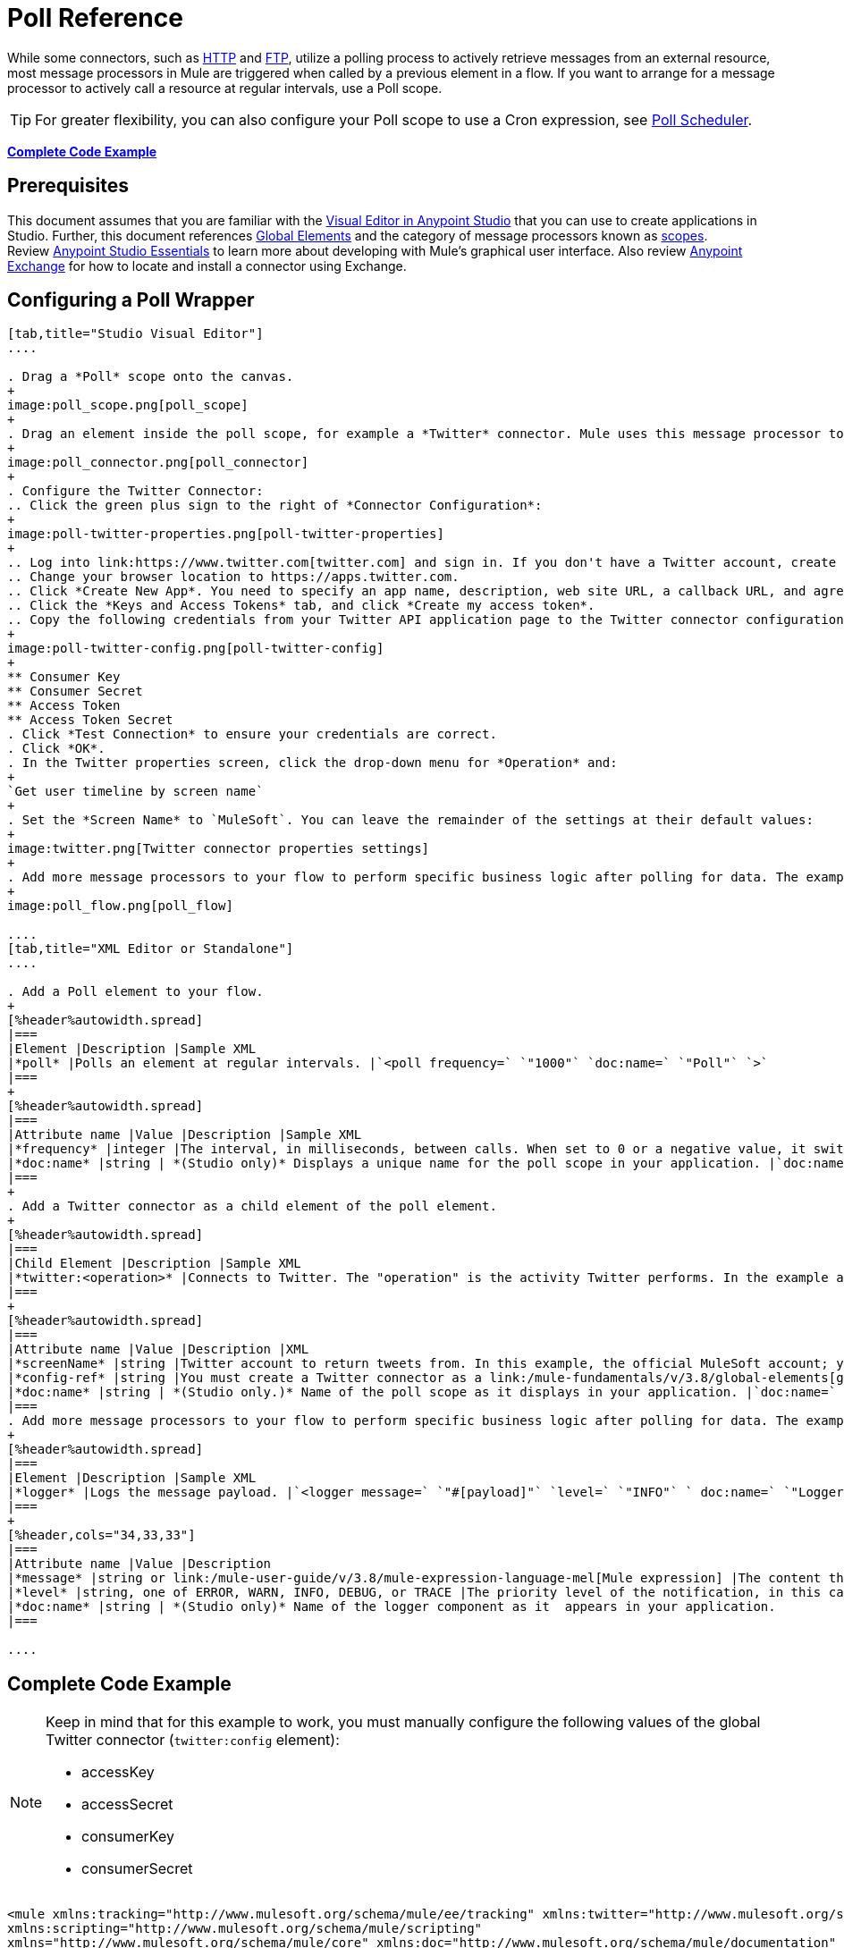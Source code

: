 = Poll Reference
:keywords: anypoint studio, poll scope, polling, quartz, schedule, intervals, timing, trigger

While some connectors, such as link:/mule-user-guide/v/3.8/http-connector[HTTP] and link:/mule-user-guide/v/3.8/ftp-connector[FTP], utilize a polling process to actively retrieve messages from an external resource, most message processors in Mule are triggered when called by a previous element in a flow. If you want to arrange for a message processor to actively call a resource at regular intervals, use a Poll scope.

[TIP]
For greater flexibility, you can also configure your Poll scope to use a Cron expression, see link:/mule-user-guide/v/3.8/poll-schedulers[Poll Scheduler].

*<<Complete Code Example>>*

== Prerequisites

This document assumes that you are familiar with the link:/anypoint-studio/v/6/[Visual Editor in Anypoint Studio] that you can use to create applications in Studio. Further, this document references link:/mule-fundamentals/v/3.8/global-elements[Global Elements] and the category of message processors known as link:/mule-user-guide/v/3.8/scopes[scopes].  Review link:/anypoint-studio/v/6/[Anypoint Studio Essentials] to learn more about developing with Mule's graphical user interface. Also review link:/mule-fundamentals/v/3.8/anypoint-exchange#accessing-the-exchange-s-public-content[Anypoint Exchange] for how to locate and install a connector using Exchange.


== Configuring a Poll Wrapper

[tabs]
------
[tab,title="Studio Visual Editor"]
....

. Drag a *Poll* scope onto the canvas.
+
image:poll_scope.png[poll_scope]
+
. Drag an element inside the poll scope, for example a *Twitter* connector. Mule uses this message processor to regularly poll the Twitter API for new data to process. +
+
image:poll_connector.png[poll_connector]
+
. Configure the Twitter Connector:
.. Click the green plus sign to the right of *Connector Configuration*:
+
image:poll-twitter-properties.png[poll-twitter-properties]
+
.. Log into link:https://www.twitter.com[twitter.com] and sign in. If you don't have a Twitter account, create one.
.. Change your browser location to https://apps.twitter.com.
.. Click *Create New App*. You need to specify an app name, description, web site URL, a callback URL, and agree to their developer agreement. You can use `http://www.example.com` for both the web site URL and callback URL as placeholders until you have actual URLs (if you plan to make your app available to others).
.. Click the *Keys and Access Tokens* tab, and click *Create my access token*.
.. Copy the following credentials from your Twitter API application page to the Twitter connector configuration:
+
image:poll-twitter-config.png[poll-twitter-config]
+
** Consumer Key
** Consumer Secret
** Access Token
** Access Token Secret
. Click *Test Connection* to ensure your credentials are correct.
. Click *OK*.
. In the Twitter properties screen, click the drop-down menu for *Operation* and:
+
`Get user timeline by screen name`
+
. Set the *Screen Name* to `MuleSoft`. You can leave the remainder of the settings at their default values:
+
image:twitter.png[Twitter connector properties settings]
+
. Add more message processors to your flow to perform specific business logic after polling for data. The example below uses a link:/mule-user-guide/v/3.8/logger-component-reference[logger] component. This logger uses the link:/mule-user-guide/v/3.8/mule-expression-language-mel[MEL] expression `#[payload]` to log the message payload collected by the Twitter connector every 1000 milliseconds.
+
image:poll_flow.png[poll_flow]

....
[tab,title="XML Editor or Standalone"]
....

. Add a Poll element to your flow.
+
[%header%autowidth.spread]
|===
|Element |Description |Sample XML
|*poll* |Polls an element at regular intervals. |`<poll frequency=` `"1000"` `doc:name=` `"Poll"` `>`
|===
+
[%header%autowidth.spread]
|===
|Attribute name |Value |Description |Sample XML
|*frequency* |integer |The interval, in milliseconds, between calls. When set to 0 or a negative value, it switches to the default. |`frequency="1000"`
|*doc:name* |string | *(Studio only)* Displays a unique name for the poll scope in your application. |`doc:name="Poll"`
|===
+
. Add a Twitter connector as a child element of the poll element.
+
[%header%autowidth.spread]
|===
|Child Element |Description |Sample XML
|*twitter:<operation>* |Connects to Twitter. The "operation" is the activity Twitter performs. In the example at right, show recent tweets by a particular Twitter user. |`<twitter:get-user-timeline-by-screen-name config-ref=` `"Twitter"` `screenName=` `"mulesoft"` `doc:name=` `"Twitter"` `/>`
|===
+
[%header%autowidth.spread]
|===
|Attribute name |Value |Description |XML
|*screenName* |string |Twitter account to return tweets from. In this example, the official MuleSoft account; you can use any valid Twitter account. |`screenName="MuleSoft"`
|*config-ref* |string |You must create a Twitter connector as a link:/mule-fundamentals/v/3.8/global-elements[global element] to reference here. For your Twitter connector, you need a Twitter developer account. |`config-ref=` `"Twitter"`
|*doc:name* |string | *(Studio only.)* Name of the poll scope as it displays in your application. |`doc:name=` `"Twitter"`
|===
. Add more message processors to your flow to perform specific business logic after polling for data. The example below uses a link:/mule-user-guide/v/3.8/logger-component-reference[logger] component. This logger uses the link:/mule-user-guide/v/3.8/mule-expression-language-mel[MEL] expression `#[payload]` to log the message payload collected by the Twitter connector every 1000 milliseconds.
+
[%header%autowidth.spread]
|===
|Element |Description |Sample XML
|*logger* |Logs the message payload. |`<logger message=` `"#[payload]"` `level=` `"INFO"` ` doc:name=` `"Logger"` `/>`
|===
+
[%header,cols="34,33,33"]
|===
|Attribute name |Value |Description
|*message* |string or link:/mule-user-guide/v/3.8/mule-expression-language-mel[Mule expression] |The content that logs to console. In this case, the Mule Expression `#[payload]` outputs the message payload.
|*level* |string, one of ERROR, WARN, INFO, DEBUG, or TRACE |The priority level of the notification, in this case `INFO`.
|*doc:name* |string | *(Studio only)* Name of the logger component as it  appears in your application.
|===

....
------

== Complete Code Example

[NOTE]
====
Keep in mind that for this example to work, you must manually configure the following values of the global Twitter connector (`twitter:config` element):

* accessKey
* accessSecret
* consumerKey
* consumerSecret
====

[source, xml, linenums]
----
<mule xmlns:tracking="http://www.mulesoft.org/schema/mule/ee/tracking" xmlns:twitter="http://www.mulesoft.org/schema/mule/twitter" xmlns:http="http://www.mulesoft.org/schema/mule/http"
xmlns:scripting="http://www.mulesoft.org/schema/mule/scripting"
xmlns="http://www.mulesoft.org/schema/mule/core" xmlns:doc="http://www.mulesoft.org/schema/mule/documentation" xmlns:spring="http://www.springframework.org/schema/beans" xmlns:xsi="http://www.w3.org/2001/XMLSchema-instance" xsi:schemaLocation="http://www.springframework.org/schema/beans http://www.springframework.org/schema/beans/spring-beans-current.xsd http://www.mulesoft.org/schema/mule/core http://www.mulesoft.org/schema/mule/core/current/mule.xsd http://www.mulesoft.org/schema/mule/twitter http://www.mulesoft.org/schema/mule/twitter/2.4/mule-twitter.xsd http://www.mulesoft.org/schema/mule/http http://www.mulesoft.org/schema/mule/http/current/mule-http.xsd http://www.mulesoft.org/schema/mule/ee/tracking http://www.mulesoft.org/schema/mule/ee/tracking/current/mule-tracking-ee.xsd">

  <twitter:config name="Twitter" accessKey="" accessSecret="" consumerKey="" consumerSecret="" doc:name="Twitter">
        <twitter:connection-pooling-profile initialisationPolicy="INITIALISE_ONE" exhaustedAction="WHEN_EXHAUSTED_GROW"/>
    </twitter:config>

    <flow name="test1" doc:name="test1" processingStrategy="synchronous">
        <poll frequency="1000" doc:name="Poll">
            <twitter:get-user-timeline-by-screen-name config-ref="Twitter"      doc:name="Twitter" screenName="MuleSoft" sinceId="#[flowVars['lastID']]"/>
        </poll>
        <logger message="#[payload]" level="INFO" doc:name="Logger"/>

    </flow>
</mule>
----

== Pausing Polling During Debugging

While trying to debug an application that utilizes polling functionality, it is challenging to constantly trigger flow processing so as to monitor Mule activity. To trigger polling during testing, use the *Poll Resume* and *Poll Pause* mechanisms available with Studio's Visual Debugger.

. Run your project in Debug Mode. (Refer to the link:/anypoint-studio/v/6/studio-visual-debugger[Visual Debugger] document for greater detail.)
. In debug mode, notice the set of buttons in the title bar of the Poll scope (see image below). Use the green **Poll Start-Pause** button to trigger the poll and initiate the flow; click again to halt polling.
+
image:poll_debug.png[poll_debug]

. While running your project in debug mode, Studio opens a new *Mule Debugger View* tab the lower section of the screen. In the top-right of this tab, Studio displays two icons which allow you to stop or start all polls in your project at the same time.
+
image:poll_startStop.png[poll_startStop]

== Polling for Updates using Watermarks

Rather than polling a resource for _all_ its data with every call, you may want to acquire only the data that has been newly created or updated since the last call. To acquire only new or updated data, you need to keep a persistent record of either the item that was last processed, or the time at which your flow last polled the resource. In the context of Mule flows, this persistent record is called a *watermark*.

Typically, Mule sets a watermark to a default value the first time the flow runs, then uses it as necessary when running a query or making an outbound request (that is, calling a resource). Depending upon how the flow processes the results of the call, Mule may update the original value of the watermark or maintain the original value. As the value must persist across flows, Mule uses an object store for persistent storage. Built into the poll scope, object stores require no custom logic. You can configure watermarks by setting a couple of attributes.

Consider the following generic Mule flow.

image:watermark-expbasic.png[watermark-expbasic]

This flow regularly polls a resource, then performs a series of operations on the resulting payload. With every poll, the application acquires only the data that is newly created or updated since the last call to the resource. In this example, Mule stores watermarks in two variables:

* A persistent object store variable 
* An exposed flow variable

[NOTE]
If you're already comfortably familiar with Mule components in general, you might find http://blogs.mulesoft.org/data-synchronizing-made-easy-with-mule-watermarks/[this blog post] to be a clear explanation, as it explains the watermark by replicating its behavior with a series of other Mule components.

The diagram below illustrates same flow including numbered steps. The step-by-step explanation below describes the activities Mule performs in the background with these two variables.

image:watermark-w-selectors.png[watermark-w-selectors]

.  Mule looks for a variable in the object store with a name that matches the value of the Poll attribute `"Variable Name"`. In this case the chosen name is `lastModifiedID`.
.  If Mule finds a variable by this name, Mule exposes it by creating a flow variable (`flowVar`) with the same name.
+
[NOTE]
The first time the poll runs, no object store variable exists by this name. In this case, Mule creates a flow variable anyway, and loads it with the value you provide in the `Default Expression` attribute. In this case, the initial value is 0.

. Mule polls the resource. Connectors inside the poll should include filters that accept the `flowVars` as an attribute, as per the code below.
+
[source, code]
----
sinceId="#[flowVars['lastModifiedID']]"
----

. Mule executes the rest of the flow. +
. When the flow has completed execution, Mule updates the value of the flowVars according to either the  *`Update Expression`* or a combination of the *`Selector Expression`* and the chosen *`Selector`*. In this case, the Selector Expression is `#[payload.id]`, and the Selector is `LAST`, so Mule inspects the ID attribute of each of the returned objects and picks the last of these as the new value for the `lastmodifiedID` flowVars.
. Mule saves the flowVars back into the object store. If no variable existed in the object store in step 1, Mule creates a new variable in the object store.
+
[TIP]
If you define a value in the optional "`Object Store`" poll attribute, Mule searches for an object store by your value instead of the default user object store.

=== List of Watermark Attributes

[%header,cols="20a,80a"]
|===
|Attribute |Description
|*Variable Name* |Identifies both the *object store key* that Mule uses to store the watermark, and the name of the *flowVars* where Mule exposes the watermark value to the user.

*XML Element*: `variable` +
*Required?*: Yes +
*Default*: None
|*Default Expression* |If Mule cannot locate the object store key it uses the default expression to generate a value. This is useful for the first run of the flow.

*XML Element*: `default-expression` +
*Required?*: Yes +
*Default*: None
|*Update Expression* |Mule uses the result of this expression to update the watermark once flow execution is complete. Use this expression as an alternative to a selector in case you need to follow a more complex logic.

*XML Element*: `update-expression` +
*Required?*: No +
*Default*: Value of the variable attribute.
|*Selector* |The criteria Mule uses to pick the next value for the flowVars. There are four available selectors: MIN, MAX, FIRST, and LAST. If you use this attribute, you must also provide a value for Selector Expression.

*XML Element*: `selector` +
*Required?*: No +
*Default*: None
|*Selector Expression* |Mule executes this expression on every object returned by the Poll. The Selector then collects the returned values and picks one according to the chosen criteria. If you use this attribute, you must also provide a value for the Selector.

*XML Element*: `selector-expression` +
*Required?*: No +
*Default*: None
|*Object Store* |The default user object store. A reference to the object store in which you wish to store the watermarks.

*XML Element*: `object-store-ref` +
*Required?*: No +
*Default*: None
|===

=== Configuring Polling with Watermarks

[tabs]
------
[tab,title="Studio Visual Editor"]
....

. Follow the steps above to create a flow that polls Twitter for data every 1000 milliseconds, then logs the message payload.
+
image:poll-twitter-flow.png[poll-twitter-flow]
+
. Click the flow name bar to select the *flow*, and in the properties editor, set the *Processing Strategy* to *synchronous*.
+
[WARNING]
All flows use an asynchronous processing strategy by default. If you do not set the processing strategy to *synchronous*, polling with watermarks does not work!
+
image:synchronous.png[synchronous]
+
. Click the Twitter connector and set *Since Id* to: +
+
`#[flowVars['lastID']]`
+
This value for the attribute instructs the connector to return only those tweets that have an ID greater than the value of the `lastID` variable. `lastID` is a flow variable that Mule creates, then updates every time the poll runs.
+
image:poll-since-id-attribute.png[poll-since-id-attribute]
+
. Select the *poll* scope, and edit its properties according to the table below.
+
image:watermark_enable.png[watermark_enable]
+
[%header,cols="20a,80a"]
|===
|Attribute |Description
|*Fixed Frequency Scheduler* |Run the Poll every 1000 milliseconds.

*Value*: `1000`
|*Start Delay* |Delays polling by 0 milliseconds.

*Value*: `0`
|*Time Unit* |Use milliseconds as unit for the frequency and delay settings.

*Value*: `MILLISECONDS`
|*Enable Watermark* |Enable using the  Watermark.

*Value*: `true`
|*Variable Name* |Mule creates two variables:

• A persistent object store variable with the provided name
• A flow variable that the Twitter Connector references in its `sinceID` filter.

*Value*: `lastID` +
*XML*: +

[source]
----
variable="lastID"
----

|*Default Expression* |The value that `lastID` uses the first time Mule executes the poll, or whenever the watermark can't be found.

*Value*: `-1` +
*XML*: +

[source]
----
default-expression="-1"
----

|*Selector* |Pick the FIRST value returned by the Selector Expression to update the `lastID` variable each time the flow execution completes. In this case, it takes the ID of the first tweet in the generated output (that is, the most recent one).

*Value*: `FIRST` +
*XML*: +

[source]
----
selector="FIRST"
----

|*Selector expression* |Return the ID of each object in the generated output, this value is passed on to the Selector.

*Value*: `#[payload.id]` +
*XML*: +

[source]
----
selector-expression="#[payload.id]"
----

|*Update Expression* |Not needed. Selector and Selector Expression are being used.
|===

....
[tab,title="XML Editor or Standalone"]
....

. Follow the steps above to create a flow that polls Twitter for data every 1000 milliseconds, then logs the message payload.
. In the flow, set the value of the *processingStrategy* attribute to *synchronous*. 
+
[TIP]
All flows use an asynchronous processing strategy by default. If you do not set the processing strategy to *synchronous*, polling with watermarks does not work!
+
[source, xml]
----
<flow name="test1" doc:name="test1" processingStrategy="synchronous">
----
+
. Within the `poll` scope, add a `watermark` child element with this value:
+
[source, xml]
----
<watermark variable="lastID" default-expression="-1" selector="FIRST" selector-expression="#[payload.id]"/>
----
+
This keeps a persistent record of the last element that was processed, or the last time a sync was performed.
+
. Add attributes to the `watermark` child element:
+
[source, xml]
----
<watermark variable="lastID" default-expression="-1" selector="FIRST" selector-expression="#[payload.id]"/>
----
+
.. `variable="lastID"` - String - Mule creates two variables: +
+
** A persistent object store variable with the provided name.
** A flow variable that the Twitter Connector references in its  `sinceID` filter.
+
.. `default-expression= "-1"` - Integer - The value that `lastID` uses the first time Mule executes the poll, or whenever the watermark can't be found.
.. `selector="FIRST"` - Pick the FIRST value returned by the Selector Expression to update the `lastID` variable each time the flow execution completes. In this case, it's the ID of the first tweet in the generated output (that is, the most recent one).
.. `selector-expression="#[payload.id]"` - Return the ID of each object in the generated output, this value is passed on to the Selector.
. Add `sinceId="#[flowVars['lastID']]"` to the Twitter connector statement:
+
[source, xml]
----
<twitter:get-user-timeline-by-screen-name config-ref="Twitter__Configuration" screenName="MuleSoft" sinceId="#[flowVars['lastID']]" doc:name="Twitter"/>
----
+
The `sinceID` value is a string or Mule expression |Instructs the connector to return only those tweets with an ID greater than the value of the `lastID` variable. `lastID` is a flow variable that Mule creates, then updates every time the poll runs.
+
The code for this section is:
+
[source, xml, linenums]
----
<flow name="test1" doc:name="test1" processingStrategy="synchronous">
    <poll frequency="1000" doc:name="Poll">
        <watermark variable="lastID" default-expression="-1" selector="FIRST" selector-expression="#[payload.id]"/>
            <twitter:get-user-timeline-by-screen-name config-ref="Twitter"      doc:name="Twitter" screenName="MuleSoft" sinceId="#[flowVars['lastID']]"/>
    </poll>
    <logger message="#[payload]" level="INFO" doc:name="Logger"/>
</flow>
----

....
------

== Example Code

[NOTE]
====
Keep in mind that for this example to work, you must manually configure the following values of the global Twitter connector (`twitter:config` element):

* accessKey
* accessSecret
* consumerKey
* consumerSecret
====

[source,xml,linenums]
----
<?xml version="1.0" encoding="UTF-8"?>

<mule xmlns:twitter="http://www.mulesoft.org/schema/mule/twitter" xmlns="http://www.mulesoft.org/schema/mule/core" xmlns:doc="http://www.mulesoft.org/schema/mule/documentation"
	xmlns:spring="http://www.springframework.org/schema/beans"
	xmlns:xsi="http://www.w3.org/2001/XMLSchema-instance"
	xsi:schemaLocation="http://www.springframework.org/schema/beans http://www.springframework.org/schema/beans/spring-beans-current.xsd
http://www.mulesoft.org/schema/mule/core http://www.mulesoft.org/schema/mule/core/current/mule.xsd
http://www.mulesoft.org/schema/mule/twitter http://www.mulesoft.org/schema/mule/twitter/current/mule-twitter.xsd">
    <twitter:config name="Twitter__Configuration" accessKey="<access_key>" accessSecret="<access_secret>" consumerKey="<consumer_key>" consumerSecret="<consumer_secret>" doc:name="Twitter: Configuration"/>
    <flow name="pollFlow">
        <poll doc:name="Poll">
            <twitter:get-user-timeline-by-screen-name config-ref="Twitter__Configuration" screenName="MuleSoft" doc:name="Twitter"/>
        </poll>
        <logger level="INFO" doc:name="Logger"/>
    </flow>
</mule>
----

=== Variation For Updating the Flow Variable

As described above, the watermark element includes two ways to update the flow variable (`flowVars`) every time flow execution completes:

* Set an expression in the attribute `update-expression`
* Set an expression in the attribute `selector-expression`, and a criteria in `selector`

However, neither of these options support exception handling strategies; you may wish to add more complex logic rules to the process of updating the flow variable. To do so, you can use other message processors in your flow to set the flow variable using custom logic.

Add code, such as the example below, into a Java class, wrapping your extra custom logic around it. 

[source]
----
#[flowVars['lastModifiedID']] = #[payload.id]
----

[CAUTION]
If you use custom logic to update the `flowVars`, click the radio button for `update-expression`, but leave the field empty. If the `update-expression` attribute has a value, Mule stores new watermark information on the `flowVars` according to that attribute, and overwrites any custom logic you may have defined for updating the variable.

The image below displays a sample flow that updates the flowVars using custom logic; note the empty `update-expression` attribute.

image:watermark-expcomplex.png[watermark-expcomplex]

== Using Watermarks with Auto-Paging

Any connector which is enabled for link:/mule-user-guide/v/3.8/auto-paging-in-anypoint-connectors[auto-paging] allows you to process large data sets in separate batches. This capability mitigates for memory overload, but also imposes certain conditions when used in conjunction with watermarks. The following example illustrates the recommended method for using watermarks when polling a connector that auto-pages its response.

The main difficulty when dealing with auto-paging connectors is that collection object that they output can only be iterated through once. Selecting a watermark, such as the maximum value, would require iterating through the collection, which would consume it. Therefore, this action is not performed in the poll element, but rather when you iterate through the collection later in your flow, such as when you apply a for each element.


[tabs]
------
[tab,title="Studio Visual Editor"]
....

. Place an auto-paging-enabled connector, such as *Salesforce* inside a *poll* scope.
+
image:ex11.png[ex11]
+
. Configure the connector according to the following screenshot. Note that the query orders the output in ascending order of `LastModifiedDate` so that the last item in the list is the newest. This detail is critical. This screen sets the following values:
+
** Display name: `Salesforce`
** Config Reference: `Salesforce`
** Operation: `Query`
** Language: `DataSense Query Language`
** Query Text: (combine into one line in the connector's field)
+
[source,sql,linenums]
----
SELECT Email,FirstName,LastModifiedDate,LastName FROM Contact WHERE
LastModifiedDate > #[flowVars['nextSync']] ORDER BY LastModifiedDate
ASC LIMIT 100
----
+
image:salesforce.png[salesforce]
+
[WARNING]
Be sure to configure the order of the output so that the LAST element in the collection is the most recent one!
+
Configure the poll scope according to the table below. The watermark is a variable named `lastUpdated`. When you iterate through the collection, later in your flow, Mule updates the value of the variable to the value you put in the Selector field, in this case `#[payload['lastUpdated']]`. Its default value is the result of evaluating the following expression: `#['YESTERDAY']`.
+
image:withselector.png[withselector]
+
[%header,cols="34,33,33"]
|===
|Attribute name |Description |Sample XML
|*Variable Name* |The watermark is a variable named `lastUpdated` |`variable=` `"lastUpdated"`
|*default-expression* |The default value of `lastUpdated` is the result of evaluating `#['YESTERDAY']`. |`default-expression=#['YESTERDAY']`
|*Selector* |Criteria to pick which value to use, out of all of the ones in the collection |`selector="MAX"`
|*Selector Expression* |Mule updates `lastUpdated` to the Maximum value in the collection of `#[payload['lastUpdated']]` |`selector-expression=#[payload['lastUpdated']]`
|===
. Next, you need to process the output of the connector with an element that can handle collections, such as a `foreach` scope (for more information, see link:/mule-user-guide/v/3.8/foreach[foreach]). The message processors set within the Foreach scope process each item in a collection individually, one at a time. While it iterates through the collection, it communicates with the poll scope, sending it the selector values so that the MAX can be picked.
+
[WARNING]
Keep in mind that when dealing with collections with auto-paging, you need to process the collection at some point of your flow. If you don't, the selector in your poll won't be updated.
+
image:ex12.png[ex12]

. Inside the Foreach scope, place a Logger. Set its message to `#[payload['lastUpdated]]`, which logs the time of the last update for every element in your collection.

....
[tab,title="XML Editor or Standalone"]
....

. Add a *poll* element to your flow, then add a *watermark variable* as a child element. The watermark is a variable named `lastUpdated`. When the flow has finished processing, Mule updates the value of the variable to the value of the *flow variable* by the same name, `lastUpdated`. Its default value is the result of evaluating the following expression: `#['YESTERDAY']`.
+
[source, xml, linenums]
----
<poll frequency="100000" doc:name="Poll">
   <watermark variable="nextSync" default-expression="#['YESTERDAY']" selector="MAX" selector-expression="#[payload['lastUpdated']]"/>
</poll>
----
+
[%header,cols="34,33,33"]
|==============
|Attribute name |Description |Sample XML
|*Variable Name* |The watermark is a variable named `lastUpdated` |`variable=` `"lastUpdated"`
|*default-expression* |The default value of `lastUpdated` is the result of evaluating `#['YESTERDAY']`. |`default-expression=#['YESTERDAY']`
|*Selector* |Criteria to pick which value to use, out of all of the ones in the collection |`selector="MAX"`
|*Selector Expression* |Mule updates `lastUpdated` to the Maximum value in the collection of `#[payload['lastUpdated']]` |`selector-expression=#[payload['lastUpdated']]`
|==============
+
The watermark is a variable named `lastUpdated`. When you iterate through the collection, later in your flow, Mule updates the value of the variable to the value you put in the Selector field, in this case `#[payload['lastUpdated']]`. Its default value is the result of evaluating the following expression: `#['YESTERDAY']`.
. Add an auto-paging-enabled connector as a child element of the poll element. Note that the query orders the output in ascending order of *LastModifiedDate* so that the last item in the list is the newest. This detail is critical.
+
[source, xml, linenums]
----
<poll frequency="100000" doc:name="Poll">
  <watermark variable="nextSync" default-expression="#['YESTERDAY']" update-expression="#[flowVars['lastUpdated']]"/>
  <sfdc:query config-ref="" query="dsql:SELECT Email,FirstName,LastModifiedDate,LastName FROM Contact WHERE LastModifiedDate &gt; #[flowVars['nextSync']] ORDER BY LastModifiedDate ASC LIMIT 100" doc:name="Salesforce"/>
</poll>
----
+
[WARNING]
Be sure to configure the order of the output so that the LAST element in the collection is the most recent one!
. Next, you need to process the output of the connector with an element that can handle collections, such as a `foreach` scope (for more information, see link:/mule-user-guide/v/3.8/foreach[foreach]). The message processors set within the Foreach scope process each item in a collection individually, one at a time. While it iterates through the collection, it communicates with the poll scope, sending it the selector values so that the MAX can be picked.
+
[WARNING]
Keep in mind that when dealing with collections with auto-paging, you need to process the collection at some point of your flow. If you don't, the selector in your poll won't be updated.
. Inside the Foreach scope, place a Logger. Set its message to `#[payload['lastUpdated]]`, which logs the time of the last update for every element in your collection.
+
[source, xml, linenums]
----
<logger message="#[payload['lastUpdated]]" level="INFO" doc:name="Logger"/>
----

....
------

[source, xml, linenums]
----
<mule xmlns:netsuite="http://www.mulesoft.org/schema/mule/netsuite" xmlns:tracking="http://www.mulesoft.org/schema/mule/ee/tracking" xmlns="http://www.mulesoft.org/schema/mule/core" xmlns:data-mapper="http://www.mulesoft.org/schema/mule/ee/data-mapper" xmlns:sfdc="http://www.mulesoft.org/schema/mule/sfdc" xmlns:doc="http://www.mulesoft.org/schema/mule/documentation" xmlns:spring="http://www.springframework.org/schema/beans" xmlns:core="http://www.mulesoft.org/schema/mule/core" xmlns:xsi="http://www.w3.org/2001/XMLSchema-instance" xsi:schemaLocation="http://www.mulesoft.org/schema/mule/ee/data-mapper http://www.mulesoft.org/schema/mule/ee/data-mapper/current/mule-data-mapper.xsd
http://www.mulesoft.org/schema/mule/sfdc http://www.mulesoft.org/schema/mule/sfdc/current/mule-sfdc.xsd
http://www.springframework.org/schema/beans http://www.springframework.org/schema/beans/spring-beans-current.xsd
http://www.mulesoft.org/schema/mule/core http://www.mulesoft.org/schema/mule/core/current/mule.xsd
http://www.mulesoft.org/schema/mule/ee/tracking http://www.mulesoft.org/schema/mule/ee/tracking/current/mule-tracking-ee.xsd
http://www.mulesoft.org/schema/mule/netsuite http://www.mulesoft.org/schema/mule/netsuite/current/mule-netsuite.xsd">
    <sfdc:config name="Salesforce" username="example@mulesoft.com.sap" password="password" securityToken="fKESXfSAj4398t3uhh8xotw9Uc" doc:name="Salesforce">
        <sfdc:connection-pooling-profile initialisationPolicy="INITIALISE_ONE" exhaustedAction="WHEN_EXHAUSTED_GROW"/>
    </sfdc:config>
    <flow name="example1" >
        <poll frequency="100000" doc:name="Poll">
            <watermark variable="nextSync" default-expression="#['YESTERDAY']" selector="MAX" selector-expression="#[payload['lastUpdated']]"/>
            <sfdc:query config-ref="Salesforce" query="dsql:SELECT Email,FirstName,LastModifiedDate,LastName FROM Contact WHERE LastModifiedDate &gt; #[flowVars['nextSync']] ORDER BY LastModifiedDate ASC LIMIT 100" doc:name="Salesforce"/>
        </poll>
        <foreach doc:name="For Each">
            <logger message="#[payload['lastUpdated]] " level="INFO" doc:name="Logger"/>
        </foreach>
    </flow>
</mule>
----

== Polling in a Cluster

When running in a cluster, only the server identified as the primary node performs the polling. In case the primary node goes down, then another node in the cluster becomes the primary node and starts polling instead (failover).

== See Also

* Learn how to configure a link:/mule-user-guide/v/3.8/poll-schedulers[polling schedule].
* Read an article in the link:http://blogs.mulesoft.org/data-synchronizing-made-easy-with-mule-watermarks/[MuleSoft Blog] about using watermarks to synchronize two systems
* Learn more about link:/mule-user-guide/v/3.8/logger-component-reference[Logger].
* Learn more about link:/mule-user-guide/v/3.8/anypoint-connectors[Anypoint Connectors] and link:/mule-user-guide/v/3.8/auto-paging-in-anypoint-connectors[auto-paging].
* Learn more about link:/mule-user-guide/v/3.8/flow-processing-strategies[flow processing strategies].
* link:/mule-user-guide/v/3.8/object-store-module-reference[Object Store Module Reference]
